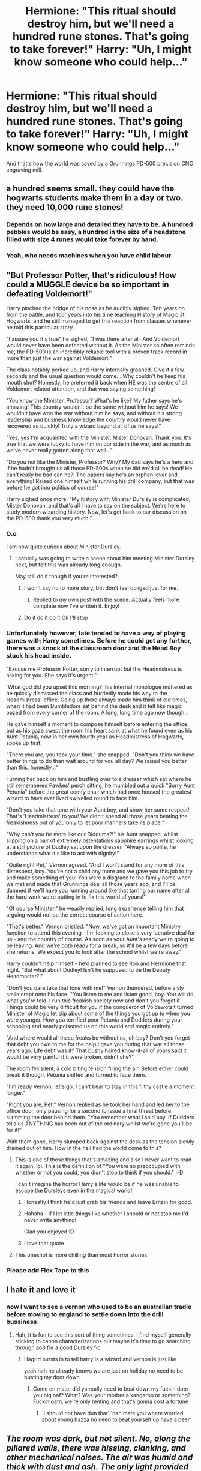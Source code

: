#+TITLE: Hermione: "This ritual should destroy him, but we'll need a hundred rune stones. That's going to take forever!" Harry: "Uh, I might know someone who could help..."

* Hermione: "This ritual should destroy him, but we'll need a hundred rune stones. That's going to take forever!" Harry: "Uh, I might know someone who could help..."
:PROPERTIES:
:Author: 15_Redstones
:Score: 542
:DateUnix: 1597590150.0
:DateShort: 2020-Aug-16
:FlairText: Silly Prompt
:END:
And that's how the world was saved by a Grunnings PD-500 precision CNC engraving mill.


** a hundred seems small. they could have the hogwarts students make them in a day or two. they need 10,000 rune stones!
:PROPERTIES:
:Author: stealthxstar
:Score: 186
:DateUnix: 1597590671.0
:DateShort: 2020-Aug-16
:END:

*** Depends on how large and detailed they have to be. A hundred pebbles would be easy, a hundred in the size of a headstone filled with size 4 runes would take forever by hand.
:PROPERTIES:
:Author: Hellstrike
:Score: 93
:DateUnix: 1597610978.0
:DateShort: 2020-Aug-17
:END:


*** Yeah, who needs machines when you have child labour.
:PROPERTIES:
:Author: Electric999999
:Score: 39
:DateUnix: 1597637607.0
:DateShort: 2020-Aug-17
:END:


** "But Professor Potter, that's ridiculous! How could a MUGGLE device be so important in defeating Voldemort!"

Harry pinched the bridge of his nose as he audibly sighed. Ten years on from the battle, and four years into his time teaching History of Magic at Hogwarts, and he still managed to get this reaction from classes whenever he told this particular story.

"I assure you it's true" he sighed, "I was there after all. And Voldemort would never have been defeated without it. As the Minister so often reminds me, the PD-500 is an incredibly reliable tool with a proven track record in more than just the war against Voldemort."

The class notably perked up, and Harry internally groaned. Give it a few seconds and the usual question would come... Why couldn't he keep his mouth shut? Honestly, he preferred it back when HE was the centre of all Voldemort related attention, and that was saying something!

"You know the Minister, Professor? What's he like? My father says he's amazing! This country wouldn't be the same without him he says! We wouldn't have won the war without him he says, and without his strong leadership and business knowledge the country would never have recovered so quickly! Truly a wizard beyond all of us he says!"

"Yes, yes I'm acquainted with the Minister, Mister Donovan. Thank you. It's true that we were lucky to have him on our side in the war, and as much as we've never really gotten along that well..."

"Do you not like the Minister, Professor? Why? My dad says he's a hero and if he hadn't brought us all those PD-500s when he did we'd all be dead! He can't really be bad can he?! The papers say he's an orphan lover and everything! Raised one himself while running his drill company, but that was before he got into politics of course!"

Harry sighed once more. "My history with Minister Dursley is complicated, Mister Donovan, and that's all I have to say on the subject. We're here to study modern wizarding history. Now, let's get back to our discussion on the PD-500 thank you very much."
:PROPERTIES:
:Author: SSXAnubis
:Score: 256
:DateUnix: 1597602624.0
:DateShort: 2020-Aug-16
:END:

*** O.o

I am now quite curious about Minister Dursley.
:PROPERTIES:
:Author: Vercalos
:Score: 91
:DateUnix: 1597608509.0
:DateShort: 2020-Aug-17
:END:

**** I actually was going to write a scene about him meeting Minister Dursley next, but felt this was already long enough.

May still do it though if you're interested?
:PROPERTIES:
:Author: SSXAnubis
:Score: 54
:DateUnix: 1597608894.0
:DateShort: 2020-Aug-17
:END:

***** I won't say no to more story, but don't feel obliged just for me.
:PROPERTIES:
:Author: Vercalos
:Score: 25
:DateUnix: 1597609262.0
:DateShort: 2020-Aug-17
:END:

****** Replied to my own post with the scene. Actually feels more complete now I've written it. Enjoy!
:PROPERTIES:
:Author: SSXAnubis
:Score: 8
:DateUnix: 1597611998.0
:DateShort: 2020-Aug-17
:END:


***** Do it do it do it Ok I'll stop
:PROPERTIES:
:Author: poseidons_seaweed
:Score: 5
:DateUnix: 1597610816.0
:DateShort: 2020-Aug-17
:END:


*** Unfortunately however, fate tended to have a way of playing games with Harry sometimes. Before he could get any further, there was a knock at the classroom door and the Head Boy stuck his head inside.

"Excuse me Professor Potter, sorry to interrupt but the Headmistress is asking for you. She says it's urgent."

'What god did you upset this morning?' his internal monologue muttered as he quickly dismissed the class and hurriedly made his way to the Headmistress' office. Going up there always made him think of old times, when it had been Dumbledore sat behind the desk and it felt like magic oozed from every corner of the room. A long, long time ago now though...

He gave himself a moment to compose himself before entering the office, but as his gaze swept the room his heart sank at what he found even as his Aunt Petunia, now in her own fourth year as Headmistress of Hogwarts, spoke up first.

"There you are, you took your time." she snapped, "Don't you think we have better things to do than wait around for you all day? We raised you better than this, honestly..."

Turning her back on him and bustling over to a dresser which sat where he still remembered Fawkes' perch sitting, he mumbled out a quick "Sorry Aunt Petunia" before the great comfy chair which had once housed the greatest wizard to have ever lived swivelled round to face him.

"Don't you take that tone with your Aunt boy, and show her some respect! That's 'Headmistress' to you! We didn't spend all those years beating the freakishness out of you only to let poor manners take its place!"

"Why can't you be more like our Diddums?!" his Aunt snapped, whilst slipping on a pair of extremely ostentatious sapphire earrings whilst looking at a still picture of Dudley sat upon the dresser. "Always so polite, he understands what it's like to act with dignity!"

"Quite right Pet," Vernon agreed. "And I won't stand for any more of this disrespect, boy. You're not a child any more and we gave you this job to try and make something of you! You were a disgrace to the family name when we met and made that Grunnings deal all those years ago, and I'll be damned if we'll have you running around like that tarring our name after all the hard work we're putting in to fix this world of yours!"

"Of course Minister." he wearily replied, long experience telling him that arguing would not be the correct course of action here.

"That's better." Vernon bristled. "Now, we've got an important Ministry function to attend this evening - I'm looking to close a very lucrative deal for us - and the country of course. As soon as your Aunt's ready we're going to be leaving. And we're both ready for a break, so it'll be a few days before she returns. We expect you to look after the school whilst we're away."

Harry couldn't help himself - he'd planned to see Ron and Hermione that night. "But what about Dudley! Isn't he supposed to be the Deputy Headmaster?!"

"Don't you dare take that tone with me!" Vernon thundered, before a sly smile crept onto his face. "You listen to me and listen good, boy. You will do what you're told. I run this freakish society now and don't you forget it. Things could be very difficult for you if the conqueror of Voldewotsit turned Minister of Magic let slip about some of the things you got up to when you were younger. How you terrified poor Petunia and Dudders during your schooling and nearly poisoned us on this world and magic entirely."

"And where would all these freaks be without us, eh boy? Don't you forget that debt you owe to me for the help I gave you during that war all those years ago. Life debt was it? That bushy haired know-it-all of yours said it would be very painful if it were broken, didn't she?"

The room fell silent, a cold biting tension filling the air. Before either could break it though, Petunia sniffed and turned to face them.

"I'm ready Vernon, let's go. I can't bear to stay in this filthy castle a moment longer."

"Right you are, Pet." Vernon replied as he took her hand and led her to the office door, only pausing for a second to issue a final threat before slamming the door behind them. "You remember what I said boy. If Dudders tells us ANYTHING has been out of the ordinary whilst we're gone you'll be for it!"

With them gone, Harry slumped back against the desk as the tension slowly drained out of him. How in the hell had the world come to this?
:PROPERTIES:
:Author: SSXAnubis
:Score: 68
:DateUnix: 1597611956.0
:DateShort: 2020-Aug-17
:END:

**** This is one of those things that's amazing and also I never want to read it again, lol. This is the definition of "You were so preoccupied with whether or not you could, you didn't stop to think if you should." :-D

I can't imagine the horror Harry's life would be if he was unable to escape the Dursleys even in the magical world!
:PROPERTIES:
:Author: asifbaig
:Score: 32
:DateUnix: 1597622983.0
:DateShort: 2020-Aug-17
:END:

***** Honestly I think he'd just grab his friends and leave Britain for good.
:PROPERTIES:
:Author: Uncommonality
:Score: 5
:DateUnix: 1597667070.0
:DateShort: 2020-Aug-17
:END:


***** Hahaha - if I let little things like whether I should or not stop me I'd never write anything!

Glad you enjoyed :D
:PROPERTIES:
:Author: SSXAnubis
:Score: 3
:DateUnix: 1597623414.0
:DateShort: 2020-Aug-17
:END:


***** I love that quote
:PROPERTIES:
:Author: Marethyu86
:Score: 2
:DateUnix: 1597632803.0
:DateShort: 2020-Aug-17
:END:


**** This oneshot is more chilling than most horror stories.
:PROPERTIES:
:Score: 7
:DateUnix: 1597635967.0
:DateShort: 2020-Aug-17
:END:


*** Please add Flex Tape to this
:PROPERTIES:
:Author: kikechan
:Score: 1
:DateUnix: 1597856467.0
:DateShort: 2020-Aug-19
:END:


** I hate it and love it
:PROPERTIES:
:Author: MagnaFeath
:Score: 56
:DateUnix: 1597590310.0
:DateShort: 2020-Aug-16
:END:

*** now I want to see a vernon who used to be an australian tradie before moving to england to settle down into the drill bussiness
:PROPERTIES:
:Author: CommanderL3
:Score: 40
:DateUnix: 1597591547.0
:DateShort: 2020-Aug-16
:END:

**** Hah, it is fun to see this sort of thing sometimes. I find myself generally sticking to canon characterizations but maybe it's time to go searching through ao3 for a good Dursley fic
:PROPERTIES:
:Author: MagnaFeath
:Score: 18
:DateUnix: 1597593778.0
:DateShort: 2020-Aug-16
:END:

***** Hagrid bursts in to tell harry is a wizard and vernon is just like

yeah nah he already knows we are just on holiday no need to be busting my door down
:PROPERTIES:
:Author: CommanderL3
:Score: 44
:DateUnix: 1597594153.0
:DateShort: 2020-Aug-16
:END:

****** Come on mate, did ya really need to bust down my fuckin door you big oaf? What? Was your mother a kangaroo or something? Fuckin oath, we're only renting and that's gonna cost a fortune
:PROPERTIES:
:Author: Aquamelon008
:Score: 10
:DateUnix: 1597643583.0
:DateShort: 2020-Aug-17
:END:

******* 'I should not have dun that' 'nah mate you where worried about young hazza no need to beat yourself up have a beer'
:PROPERTIES:
:Author: CommanderL3
:Score: 9
:DateUnix: 1597649775.0
:DateShort: 2020-Aug-17
:END:


** /The room was dark, but not silent. No, along the pillared walls, there was hissing, clanking, and other mechanical noises. The air was humid and thick with dust and ash. The only light provided by a line of flickering flourescent bars hanging from somewhere high above./

"And who is this, that dares enter my hewn halls?" came the booming voice, echoing through the room. The three wizards grasped their wands tighter and advanced, jumping at every loud CLACK or PLINK emanating from the dancing shadows.

"We are seekers! We beseech the mighty Vernon, to grant us a drill!" Shouted the leader defiantly. The lights bathed everything in monochrome light, but his eyes held a hint of color. The three planted themselves in a defensive formation before the machine throne, two keeping watch and one speaking.

The figure in the dark throne did not look impressed. He hefted his immense bulk forward in a lean, looming over their frightened forms. The shadows veiled his face, but a feral grin was visible underneath.

"And what might you need with one of my drills, /boy/?" he whispered, the noise almost lost in the rising steam.

The leader shrunk back as though struck, but his companions held fast and he gained strength from them.

"Our quest is survival! Not just our own, but the survival of us all... including you."

The mighty one shifted backwards, the springs and pistons creaking in his chair. He sunk into a shadow, in thought.

"Your reasoning is compelling, yet I wonder... will your enemy find me here, in my hewn halls?" The flickering light glinted in his mirrored sunglasses, and his moustache quivered in the shadow.

"He finds all." was the response.

"I am willing to consider it... yet first, you must prove yourselves worthy of my drills. Not merely any man is meant to wield one... only the strongest, most ruthless and cunning will do."

His chair elevated, the hydraulics protesting under the weight pressed upon them, as he loomed above.

"Survive my gauntlet, and you shall have your drill."

/Suddenly, the ambient noises grew faint, then stopped. The mist began thickening, and so did the dust in the air - with a start, all three cast a spell to allow breathing, and another to shield their eyes. Suddenly, the other man fell backwards, pointing at something behind the two. They turned around, and beheld the largest drill they'd ever seen, coming right at them./
:PROPERTIES:
:Author: Uncommonality
:Score: 25
:DateUnix: 1597607146.0
:DateShort: 2020-Aug-17
:END:

*** So somehow Vernon became a lord of the Cogwork Orthodoxy*, and sicced one of the Transport Modules from 80's-90's TMNT on the Trio?! What the freak?

*yes that's an SCP reference
:PROPERTIES:
:Author: Avigorus
:Score: 2
:DateUnix: 1598152016.0
:DateShort: 2020-Aug-23
:END:


** As a machine operator this post really connects to me on a personal level!
:PROPERTIES:
:Author: A-Randomfatdude
:Score: 18
:DateUnix: 1597603077.0
:DateShort: 2020-Aug-16
:END:

*** Always the operator, never the Machinist T_T.

Hello from another 'machine operator/deburr tech'
:PROPERTIES:
:Author: motoko_urashima
:Score: 7
:DateUnix: 1597617501.0
:DateShort: 2020-Aug-17
:END:


** Maybe do that in your SI fic?
:PROPERTIES:
:Author: InquisitorCOC
:Score: 12
:DateUnix: 1597592633.0
:DateShort: 2020-Aug-16
:END:

*** Maybe. I kinda have Voldemort's defeat planned out already but there are other applications. Perhaps rune circles with weather magic, deployed by the thousands, to fight climate change.
:PROPERTIES:
:Author: 15_Redstones
:Score: 13
:DateUnix: 1597592688.0
:DateShort: 2020-Aug-16
:END:

**** Can I please have a link? Would really love to read it
:PROPERTIES:
:Author: BroFlattop
:Score: 1
:DateUnix: 1597660366.0
:DateShort: 2020-Aug-17
:END:

***** Linkffn(Self-Insert by 15Redstones)
:PROPERTIES:
:Author: 15_Redstones
:Score: 1
:DateUnix: 1597660827.0
:DateShort: 2020-Aug-17
:END:

****** [[https://www.fanfiction.net/s/13195996/1/][*/Harry Potter, Self-Insert/*]] by [[https://www.fanfiction.net/u/11520472/15Redstones][/15Redstones/]]

#+begin_quote
  I am a 18 year old fanfiction writer, schoolkid and computer nerd. I also just woke up in the body of 8 year old Harry Potter. How did I get here? No idea. What am I going to do? Priority one, survive. Priority two, drag this world into the 21st century.
#+end_quote

^{/Site/:} ^{fanfiction.net} ^{*|*} ^{/Category/:} ^{Harry} ^{Potter} ^{*|*} ^{/Rated/:} ^{Fiction} ^{T} ^{*|*} ^{/Chapters/:} ^{22} ^{*|*} ^{/Words/:} ^{41,139} ^{*|*} ^{/Reviews/:} ^{194} ^{*|*} ^{/Favs/:} ^{796} ^{*|*} ^{/Follows/:} ^{1,120} ^{*|*} ^{/Updated/:} ^{8/4} ^{*|*} ^{/Published/:} ^{2/2/2019} ^{*|*} ^{/id/:} ^{13195996} ^{*|*} ^{/Language/:} ^{English} ^{*|*} ^{/Genre/:} ^{Humor/Adventure} ^{*|*} ^{/Characters/:} ^{Harry} ^{P.,} ^{Hermione} ^{G.,} ^{Severus} ^{S.,} ^{Albus} ^{D.} ^{*|*} ^{/Download/:} ^{[[http://www.ff2ebook.com/old/ffn-bot/index.php?id=13195996&source=ff&filetype=epub][EPUB]]} ^{or} ^{[[http://www.ff2ebook.com/old/ffn-bot/index.php?id=13195996&source=ff&filetype=mobi][MOBI]]}

--------------

*FanfictionBot*^{2.0.0-beta} | [[https://github.com/FanfictionBot/reddit-ffn-bot/wiki/Usage][Usage]] | [[https://www.reddit.com/message/compose?to=tusing][Contact]]
:PROPERTIES:
:Author: FanfictionBot
:Score: 2
:DateUnix: 1597660850.0
:DateShort: 2020-Aug-17
:END:


** Rune stone printer goes brrrrr
:PROPERTIES:
:Author: Taure
:Score: 35
:DateUnix: 1597598419.0
:DateShort: 2020-Aug-16
:END:


** the power he knows not is an employee discount
:PROPERTIES:
:Author: colorandtimbre
:Score: 9
:DateUnix: 1597629678.0
:DateShort: 2020-Aug-17
:END:


** In linkffn(Harry Potter and the Invincible Technomage by Clell65619), there's a scene where Tony Stark starts musing about taking over a runes/charms/etc. project that Harry and a few classmates are doing. He talks about miniaturizing the runes, photoengraving them, and things like that.
:PROPERTIES:
:Author: steve_wheeler
:Score: 14
:DateUnix: 1597599650.0
:DateShort: 2020-Aug-16
:END:

*** [[https://www.fanfiction.net/s/3933832/1/][*/Harry Potter and the Invincible TechnoMage/*]] by [[https://www.fanfiction.net/u/1298529/Clell65619][/Clell65619/]]

#+begin_quote
  Harry Potter and the Marvel Universe. 5 year old Harry accompanies the Dursleys on a Business trip to Stark International, where an industrial accident kills all of Harry's living relatives. A very different Harry goes to Hogwarts. Dating, Romance, noship
#+end_quote

^{/Site/:} ^{fanfiction.net} ^{*|*} ^{/Category/:} ^{Harry} ^{Potter} ^{+} ^{Ironman} ^{Crossover} ^{*|*} ^{/Rated/:} ^{Fiction} ^{T} ^{*|*} ^{/Chapters/:} ^{25} ^{*|*} ^{/Words/:} ^{208,886} ^{*|*} ^{/Reviews/:} ^{6,314} ^{*|*} ^{/Favs/:} ^{13,416} ^{*|*} ^{/Follows/:} ^{15,982} ^{*|*} ^{/Updated/:} ^{8/28/2018} ^{*|*} ^{/Published/:} ^{12/7/2007} ^{*|*} ^{/id/:} ^{3933832} ^{*|*} ^{/Language/:} ^{English} ^{*|*} ^{/Genre/:} ^{Adventure/Fantasy} ^{*|*} ^{/Characters/:} ^{Harry} ^{P.,} ^{A.} ^{E.} ^{Stark/Tony} ^{*|*} ^{/Download/:} ^{[[http://www.ff2ebook.com/old/ffn-bot/index.php?id=3933832&source=ff&filetype=epub][EPUB]]} ^{or} ^{[[http://www.ff2ebook.com/old/ffn-bot/index.php?id=3933832&source=ff&filetype=mobi][MOBI]]}

--------------

*FanfictionBot*^{2.0.0-beta} | [[https://github.com/FanfictionBot/reddit-ffn-bot/wiki/Usage][Usage]] | [[https://www.reddit.com/message/compose?to=tusing][Contact]]
:PROPERTIES:
:Author: FanfictionBot
:Score: 6
:DateUnix: 1597599671.0
:DateShort: 2020-Aug-16
:END:


*** It has romance in the tags, what's the pairing?
:PROPERTIES:
:Author: Ajaxx117
:Score: 3
:DateUnix: 1597603856.0
:DateShort: 2020-Aug-16
:END:

**** If I'm remembering correctly, it's Author/Abandon
:PROPERTIES:
:Author: Astramancer_
:Score: 45
:DateUnix: 1597605012.0
:DateShort: 2020-Aug-16
:END:

***** Ah, a tragic tale then.
:PROPERTIES:
:Author: Ajaxx117
:Score: 18
:DateUnix: 1597605067.0
:DateShort: 2020-Aug-16
:END:


**** IIRC, there hadn't been much romance before it was abandoned, but I think the plan was not to push any one ship, but for Harry to have a few ultimately unsuccessful romantic relationships
:PROPERTIES:
:Author: Vercalos
:Score: 6
:DateUnix: 1597612853.0
:DateShort: 2020-Aug-17
:END:


**** Nothing significant yet. There was a short-lived one with Tracey Davis, and there are hints that Padma will be the main one, including a separate one-shot scene at Padma's grave in a future the main story hasn't yet reached.
:PROPERTIES:
:Author: steve_wheeler
:Score: 3
:DateUnix: 1597621348.0
:DateShort: 2020-Aug-17
:END:


** I'm pretty sure I read something like that, except it was with Hermione's parents rather than Vernon. Maybe Core Threads? Or not, I remember them using it to make a submarine to smuggle stuff to an island, so maybe Stealing Witches?
:PROPERTIES:
:Author: Misdreamer
:Score: 5
:DateUnix: 1597605826.0
:DateShort: 2020-Aug-16
:END:


** I know it's stones and not wood, but I immediately thought of Ron Swanson.
:PROPERTIES:
:Author: TheScienceDude81
:Score: 2
:DateUnix: 1597628265.0
:DateShort: 2020-Aug-17
:END:
